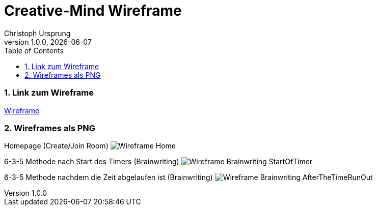 = Creative-Mind Wireframe
Christoph Ursprung
1.0.0, {docdate}
//:toc-placement!:  // prevents the generation of the doc at this position, so it can be printed afterwards
:icons: font
:sectnums:
:toc: left
:experimental:

=== Link zum Wireframe
https://www.figma.com/file/dM3qG2VB9eYjCiUFSOzOit/Creative-Minds---Wireframe?type=design&node-id=0%3A1&mode=design&t=TQcbbbunzxwIeFKL-1[Wireframe]

=== Wireframes als PNG

Homepage (Create/Join Room)
image:./img/Wireframe_Home.png[]

6-3-5 Methode nach Start des Timers (Brainwriting)
image:./img/Wireframe_Brainwriting_StartOfTimer.png[]

6-3-5 Methode nachdem die Zeit abgelaufen ist (Brainwriting)
image:./img/Wireframe_Brainwriting_AfterTheTimeRunOut.png[]
